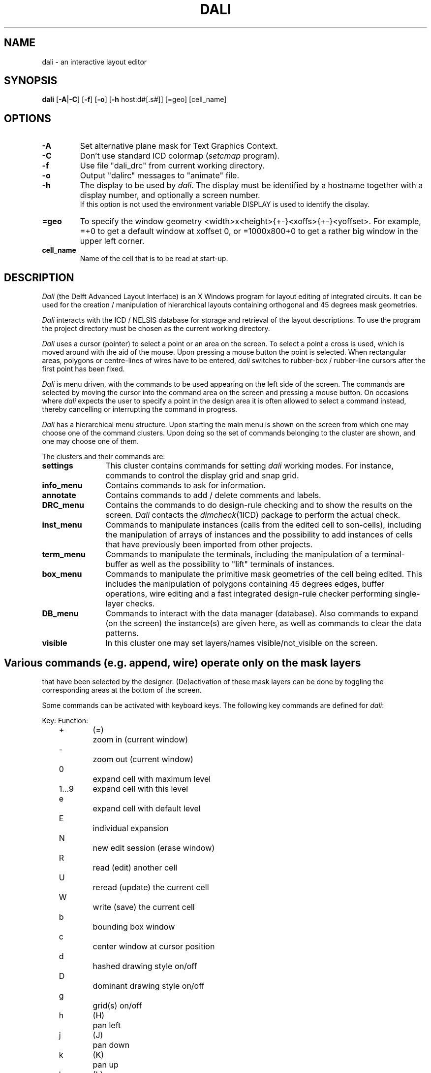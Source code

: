 .TH DALI 1ICD "User Commands"
.UC 4
.SH NAME
dali - an interactive layout editor
.SH SYNOPSIS
.B dali
[\fB-A\fP|\fB-C\fP] [\fB-f\fP] [\fB-o\fP]
[\fB-h\fP host:d#[.s#]] [=geo] [cell_name]
.SH OPTIONS
.TP
.B -A
Set alternative plane mask for Text Graphics Context.
.TP
.B -C
Don't use standard ICD colormap (\fIsetcmap\fP program).
.TP
.B -f
Use file "dali_drc" from current working directory.
.TP
.B -o
Output "dalirc" messages to "animate" file.
.TP
.B -h
The display to be used by \fIdali\fP.
The display must be identified by a hostname together with a display number,
and optionally a screen number.
.br
If this option is not used the environment variable DISPLAY is used
to identify the display.
.TP
.B =geo
To specify the window geometry <width>x<height>{+-}<xoffs>{+-}<yoffset>.
For example, =+0 to get a default window at xoffset 0,
or =1000x800+0 to get a rather big window in the upper left corner.
.TP
.B cell_name
Name of the cell that is to be read at start-up.
.SH DESCRIPTION
.I Dali
(the Delft Advanced Layout Interface)
is an X Windows program for layout editing of integrated circuits.
It can be used for the creation / manipulation of hierarchical
layouts containing orthogonal and 45 degrees mask geometries.
.PP
.I Dali
interacts with the ICD / NELSIS database for storage and retrieval
of the layout descriptions.
To use the program the project directory must be chosen
as the current working directory.
.PP
.I Dali
uses a cursor (pointer) to select a point or an area on the screen.
To select a point a cross is used, which is moved around with the
aid of the mouse.
Upon pressing a mouse button
the point is selected.
.if t .br
When rectangular areas, polygons or centre-lines of wires have to
be entered, \fIdali\fP switches to rubber-box / rubber-line cursors after the
first point has been fixed.
.PP
.I Dali
is menu driven, with the commands to be used
appearing on the left side of the screen.
The commands are selected by moving the cursor into the
command area on the screen and pressing a mouse button.
On occasions where \fIdali\fP expects the user to specify a point
in the design area it is often allowed to select a command instead,
thereby cancelling or interrupting the command in progress.
.PP
.I Dali
has a hierarchical menu structure.
Upon starting the main menu is shown on the screen from which
one may choose one of the command clusters.
Upon doing so the set of commands belonging to the
cluster are shown, and one may choose one of them.
.PP
The clusters and their commands are:
.TP 12
.B settings
This cluster contains commands for setting \fIdali\fP working modes.
For instance, commands to control the display grid and snap grid.
.TP
.B info_menu
Contains commands to ask for information.
.TP
.B annotate
Contains commands to add / delete comments and labels.
.TP
.B DRC_menu
Contains the commands to do design-rule checking
and to show the results on the screen.
.I Dali
contacts the \fIdimcheck\fP(1ICD) package to perform the actual check.
.TP
.B inst_menu
Commands to manipulate instances (calls from the edited cell to
son-cells), including the manipulation of arrays of instances
and the possibility to add instances of cells that have
previously been imported from other projects.
.TP
.B term_menu
Commands to manipulate the terminals, including the manipulation
of a terminal-buffer as well as the possibility to "lift" terminals
of instances.
.TP
.B box_menu
Commands to manipulate the primitive
mask geometries of the cell being edited.
This includes the manipulation of polygons containing 45 degrees edges,
buffer operations, wire editing and a fast integrated design-rule
checker performing single-layer checks.
.TP
.B DB_menu
Commands to interact with the data manager (database).
Also commands to expand (on the screen) the instance(s)
are given here, as well as commands to clear the data patterns.
.TP
.B visible
In this cluster one may set layers/names visible/not_visible on the screen.
.SH
Various commands (e.g. append, wire) operate only on the mask layers
that have been selected by the designer.
(De)activation of these mask layers can be done by toggling the
corresponding areas at the bottom of the screen.

Some commands can be activated with keyboard keys.
The following key commands are defined for \fIdali\fP:

.nf
.ta 2c 2.5c 4c
	Key:		Function:

	+	(=)	zoom in  (current window)
	-		zoom out (current window)
	0		expand cell with maximum level
	1...9		expand cell with this level
	e		expand cell with default level
	E		individual expansion
	N		new edit session (erase window)
	R		read (edit) another cell
	U		reread (update) the current cell
	W		write (save) the current cell

	b		bounding box window
	c		center window at cursor position
	d		hashed drawing style on/off
	D		dominant drawing style on/off
	g		grid(s) on/off

	h	(H)	pan left
	j	(J)	pan down
	k	(K)	pan up
	l	(L)	pan right

	i		zoom in at cursor position
	o		zoom out at cursor position
	p		previous window
	q		quit (exit) the program
	r	(^L)	redraw screen
	s		visible sub-terminals on/off
	t		tracker (cursor position display) on/off
	v		visible setup menu
	x		enter coordinate to center window
	y		yes confirmation to question
	n		no confirmation to question
	Esc		escape from current menu or enter string
.fi

Messages from the program to the user will be displayed
in a window at the top of the screen.
.AU "S. de Graaf, J. Liedorp, P. van der Wolf"
.SH FILES
.TP
NELSISPROJECT/.dmrc
(input file)
.TP
ICDPATH/share/lib/process/TECHN/maskdata
(input file)
.TP
ICDPATH/share/lib/process/TECHN/dalirc
(input file)
.TP
NELSISPROJECT/.dalirc
(input file, 1st try)
.TP
HOME_dir/.dalirc
(input file, 2nd try)
.TP
ICDPATH/share/lib/process/TECHN/dali_drc
(input file, 3rd try)
.TP
NELSISPROJECT/dali_drc
(input file, -f option)
.TP
NELSISPROJECT/layout/\fIcell\fP/box
(in/output file)
.TP
NELSISPROJECT/layout/\fIcell\fP/info
(in/output file)
.TP
NELSISPROJECT/layout/\fIcell\fP/mc
(in/output file)
.TP
NELSISPROJECT/layout/\fIcell\fP/term
(in/output file)
.TP
NELSISPROJECT/layout/\fIcell\fP/nor
(in/output file)
.TP
NELSISPROJECT/layout/\fIcell\fP/annotations
(in/output file)
.TP
NELSISPROJECT/animate.PID
(output file, -o option)
.SH LIMITATIONS
The editor will only fit for cells with Manhattan and 45 degrees shapes.
.SH SEE ALSO
P. van der Wolf, J. Liedorp and S. de Graaf,
"Dali User's Manual", Circuits & Systems,
Delft University of Technology.
.br
dimcheck(1ICD),
mkpr(1ICD),
getproc(1ICD),
setcmap(1ICD),
dali_drc(4ICD),
maskdata(4ICD).
